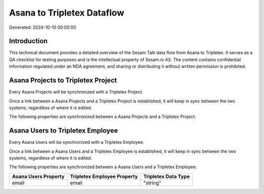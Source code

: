 ===========================
Asana to Tripletex Dataflow
===========================

Generated: 2024-10-10 00:00:00

Introduction
------------

This technical document provides a detailed overview of the Sesam Talk data flow from Asana to Tripletex. It serves as a QA checklist for testing purposes and is the intellectual property of Sesam.io AS. The content contains confidential information regulated under an NDA agreement, and sharing or distributing it without written permission is prohibited.

Asana Projects to Tripletex Project
-----------------------------------
Every Asana Projects will be synchronized with a Tripletex Project.

Once a link between a Asana Projects and a Tripletex Project is established, it will keep in sync between the two systems, regardless of where it is edited.

The following properties are synchronized between a Asana Projects and a Tripletex Project:

.. list-table::
   :header-rows: 1

   * - Asana Projects Property
     - Tripletex Project Property
     - Tripletex Data Type


Asana Users to Tripletex Employee
---------------------------------
Every Asana Users will be synchronized with a Tripletex Employee.

Once a link between a Asana Users and a Tripletex Employee is established, it will keep in sync between the two systems, regardless of where it is edited.

The following properties are synchronized between a Asana Users and a Tripletex Employee:

.. list-table::
   :header-rows: 1

   * - Asana Users Property
     - Tripletex Employee Property
     - Tripletex Data Type
   * - email
     - email
     - "string"

